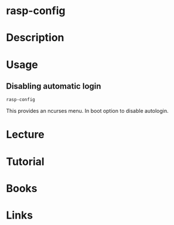 #+TAGS: raspberry_pi rasp_config


* rasp-config 
* Description
* Usage
** Disabling automatic login
#+BEGIN_SRC sh
rasp-config
#+END_SRC
This provides an ncurses menu. In boot option to disable autologin.

* Lecture
* Tutorial
* Books
* Links

